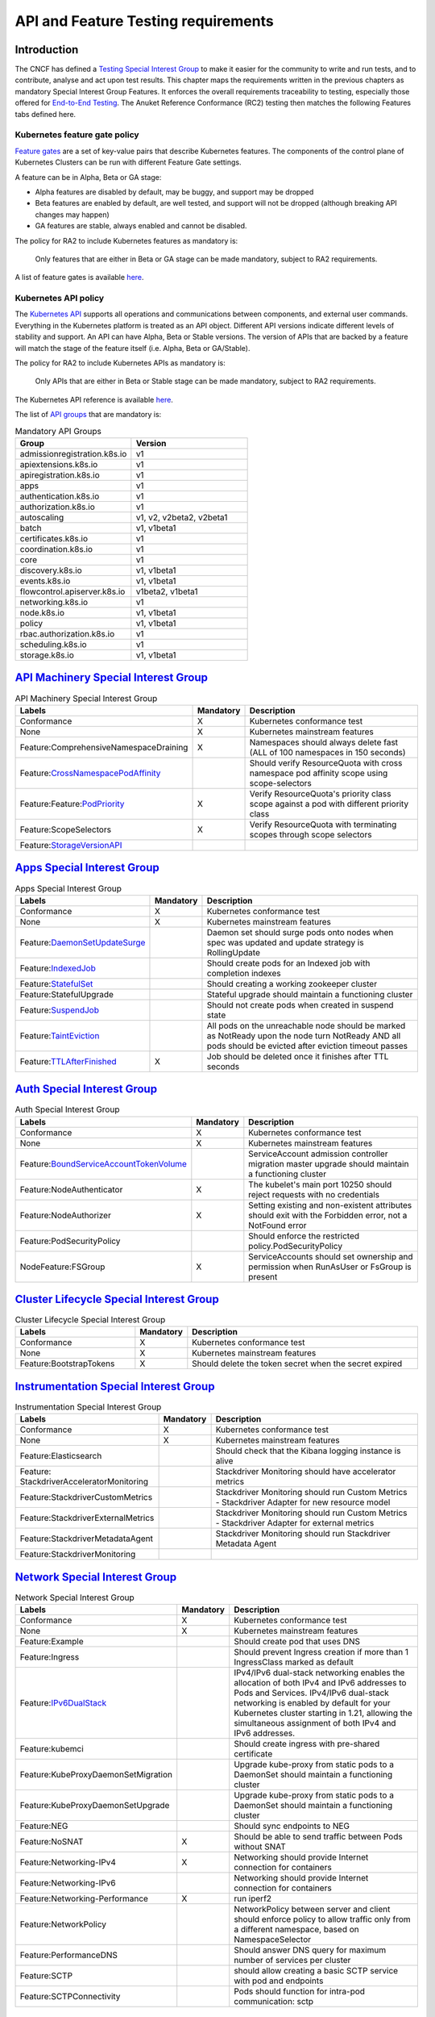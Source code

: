 API and Feature Testing requirements
====================================

Introduction
------------

The CNCF has defined a
`Testing Special Interest Group <https://github.com/kubernetes/community/blob/master/sig-testing/charter.md>`__ to make
it easier for the community to write and run tests, and to contribute, analyse and act upon test results.
This chapter maps the requirements written in the previous chapters as mandatory Special Interest Group Features. It
enforces the overall requirements traceability to testing, especially those offered for
`End-to-End Testing <https://github.com/kubernetes/community/blob/master/contributors/devel/sig-testing/
e2e-tests.md>`__.
The Anuket Reference Conformance (RC2) testing then matches the following Features tabs defined here.

Kubernetes feature gate policy
~~~~~~~~~~~~~~~~~~~~~~~~~~~~~~

`Feature gates <https://kubernetes.io/docs/reference/command-line-tools-reference/feature-gates/>`__ are a set of
key-value pairs that describe Kubernetes features. The components of the control plane of Kubernetes Clusters can be
run with different Feature Gate settings.

A feature can be in Alpha, Beta or GA stage:

- Alpha features are disabled by default, may be buggy, and support may be dropped
- Beta features are enabled by default, are well tested, and support will not be dropped (although breaking API
  changes may happen)
- GA features are stable, always enabled and cannot be disabled.

The policy for RA2 to include Kubernetes features as mandatory is:

   Only features that are either in Beta or GA stage can be made mandatory, subject to RA2 requirements.

A list of feature gates is available
`here <https://kubernetes.io/docs/reference/command-line-tools-reference/feature-gates/#feature-gates>`__.

Kubernetes API policy
~~~~~~~~~~~~~~~~~~~~~

The `Kubernetes API <https://kubernetes.io/docs/reference/using-api/>`__ supports all operations and communications
between components, and external user commands.
Everything in the Kubernetes platform is treated as an API object.
Different API versions indicate different levels of stability and support. An API can have Alpha, Beta or Stable
versions. The version of APIs that are backed by a feature will match the stage of the feature itself (i.e. Alpha, Beta
or GA/Stable).

The policy for RA2 to include Kubernetes APIs as mandatory is:

   Only APIs that are either in Beta or Stable stage can be made mandatory, subject to RA2 requirements.

The Kubernetes API reference is available `here <https://kubernetes.io/docs/reference/kubernetes-api/>`__.

The list of `API groups <https://kubernetes.io/docs/reference/generated/kubernetes-api/v1.23/
#-strong-api-groups-strong->`__ that are mandatory is:

.. list-table:: Mandatory API Groups
   :widths: 30 30
   :header-rows: 1

   * - Group
     - Version
   * - admissionregistration.k8s.io
     - v1
   * - apiextensions.k8s.io
     - v1
   * - apiregistration.k8s.io
     - v1
   * - apps
     - v1
   * - authentication.k8s.io
     - v1
   * - authorization.k8s.io
     - v1
   * - autoscaling
     - v1, v2, v2beta2, v2beta1
   * - batch
     - v1, v1beta1
   * - certificates.k8s.io
     - v1
   * - coordination.k8s.io
     - v1
   * - core
     - v1
   * - discovery.k8s.io
     - v1, v1beta1
   * - events.k8s.io
     - v1, v1beta1
   * - flowcontrol.apiserver.k8s.io
     - v1beta2, v1beta1
   * - networking.k8s.io
     - v1
   * - node.k8s.io
     - v1, v1beta1
   * - policy
     - v1, v1beta1
   * - rbac.authorization.k8s.io
     - v1
   * - scheduling.k8s.io
     - v1
   * - storage.k8s.io
     - v1, v1beta1

`API Machinery Special Interest Group <https://github.com/kubernetes/community/tree/master/sig-api-machinery>`__
----------------------------------------------------------------------------------------------------------------

.. list-table:: API Machinery Special Interest Group
   :widths: 30 10 60
   :header-rows: 1

   * - Labels
     - Mandatory
     - Description
   * - Conformance
     - X
     - Kubernetes conformance test
   * - None
     - X
     - Kubernetes mainstream features
   * - Feature:ComprehensiveNamespaceDraining
     - X
     - Namespaces should always delete fast (ALL of 100 namespaces in 150 seconds)
   * - Feature:`CrossNamespacePodAffinity <https://kubernetes.io/docs/concepts/scheduling-eviction/assign-pod-node/#name
       space-selector>`__
     -
     - Should verify ResourceQuota with cross namespace pod affinity scope using scope-selectors
   * - Feature:Feature:`PodPriority <https://kubernetes.io/docs/concepts/configuration/pod-priority-preemption/>`__
     - X
     - Verify ResourceQuota's priority class scope against a pod with different priority class
   * - Feature:ScopeSelectors
     - X
     - Verify ResourceQuota with terminating scopes through scope selectors
   * - Feature:`StorageVersionAPI <https://kubernetes.io/docs/reference/generated/kubernetes-api/v1.23/#storageversion-v
       1alpha1-internal-apiserver-k8s-io>`__
     -
     -

`Apps Special Interest Group <https://github.com/kubernetes/community/tree/master/sig-apps>`__
----------------------------------------------------------------------------------------------

.. list-table:: Apps Special Interest Group
   :widths: 30 10 60
   :header-rows: 1

   * - Labels
     - Mandatory
     - Description
   * - Conformance
     - X
     - Kubernetes conformance test
   * - None
     - X
     - Kubernetes mainstream features
   * - Feature:`DaemonSetUpdateSurge <https://kubernetes.io/docs/reference/generated/kubernetes-api/v1.23/#rollingupdate
       daemonset-v1-apps>`__
     -
     - Daemon set should surge pods onto nodes when spec was updated and update strategy is RollingUpdate
   * - Feature:`IndexedJob <https://kubernetes.io/docs/concepts/workloads/controllers/job/>`__
     -
     - Should create pods for an Indexed job with completion indexes
   * - Feature:`StatefulSet <https://kubernetes.io/docs/concepts/workloads/controllers/statefulset/>`__
     -
     - Should creating a working zookeeper cluster
   * - Feature:StatefulUpgrade
     -
     - Stateful upgrade should maintain a functioning cluster
   * - Feature:`SuspendJob <https://kubernetes.io/docs/concepts/workloads/controllers/job/>`__
     -
     - Should not create pods when created in suspend state
   * - Feature:`TaintEviction <https://kubernetes.io/docs/concepts/scheduling-eviction/taint-and-toleration/#taint-based
       -evictions>`__
     -
     - All pods on the unreachable node should be marked as NotReady upon the node turn NotReady AND all pods should be
       evicted after eviction timeout passes
   * - Feature:`TTLAfterFinished <https://kubernetes.io/docs/concepts/workloads/controllers/ttlafterfinished/>`__
     - X
     - Job should be deleted once it finishes after TTL seconds

`Auth Special Interest Group <https://github.com/kubernetes/community/tree/master/sig-auth>`__
----------------------------------------------------------------------------------------------

.. list-table:: Auth Special Interest Group
   :widths: 30 10 60
   :header-rows: 1

   * - Labels
     - Mandatory
     - Description
   * - Conformance
     - X
     - Kubernetes conformance test
   * - None
     - X
     - Kubernetes mainstream features
   * - Feature:`BoundServiceAccountTokenVolume <https://github.com/kubernetes/enhancements/blob/master/keps/sig-auth/120
       5-bound-service-account-tokens/README.md>`__
     -
     - ServiceAccount admission controller migration master upgrade should maintain a functioning cluster
   * - Feature:NodeAuthenticator
     - X
     - The kubelet's main port 10250 should reject requests with no credentials
   * - Feature:NodeAuthorizer
     - X
     - Setting existing and non-existent attributes should exit with the Forbidden error, not a NotFound error
   * - Feature:PodSecurityPolicy
     -
     - Should enforce the restricted policy.PodSecurityPolicy
   * - NodeFeature:FSGroup
     - X
     - ServiceAccounts should set ownership and permission when RunAsUser or FsGroup is present

`Cluster Lifecycle Special Interest Group <https://github.com/kubernetes/community/tree/master/sig-cluster-lifecycle>`__
------------------------------------------------------------------------------------------------------------------------

.. list-table:: Cluster Lifecycle Special Interest Group
   :widths: 30 10 60
   :header-rows: 1

   * - Labels
     - Mandatory
     - Description
   * - Conformance
     - X
     - Kubernetes conformance test
   * - None
     - X
     - Kubernetes mainstream features
   * - Feature:BootstrapTokens
     - X
     - Should delete the token secret when the secret expired


`Instrumentation Special Interest Group <https://github.com/kubernetes/community/tree/master/sig-instrumentation>`__
--------------------------------------------------------------------------------------------------------------------

.. list-table:: Instrumentation Special Interest Group
   :widths: 30 10 60
   :header-rows: 1

   * - Labels
     - Mandatory
     - Description
   * - Conformance
     - X
     - Kubernetes conformance test
   * - None
     - X
     - Kubernetes mainstream features
   * - Feature:Elasticsearch
     -
     - Should check that the Kibana logging instance is alive
   * - Feature: StackdriverAcceleratorMonitoring
     -
     - Stackdriver Monitoring should have accelerator metrics
   * - Feature:StackdriverCustomMetrics
     -
     - Stackdriver Monitoring should run Custom Metrics - Stackdriver Adapter for new resource model
   * - Feature:StackdriverExternalMetrics
     -
     - Stackdriver Monitoring should run Custom Metrics - Stackdriver Adapter for external metrics
   * - Feature:StackdriverMetadataAgent
     -
     - Stackdriver Monitoring should run Stackdriver Metadata Agent
   * - Feature:StackdriverMonitoring
     -
     -

`Network Special Interest Group <https://github.com/kubernetes/community/tree/master/sig-network>`__
----------------------------------------------------------------------------------------------------

.. list-table:: Network Special Interest Group
   :widths: 30 10 60
   :header-rows: 1

   * - Labels
     - Mandatory
     - Description
   * - Conformance
     - X
     - Kubernetes conformance test
   * - None
     - X
     - Kubernetes mainstream features
   * - Feature:Example
     -
     - Should create pod that uses DNS
   * - Feature:Ingress
     -
     - Should prevent Ingress creation if more than 1 IngressClass marked as default
   * - Feature:`IPv6DualStack <https://kubernetes.io/docs/concepts/services-networking/dual-stack/>`__
     -
     - IPv4/IPv6 dual-stack networking enables the allocation of both IPv4 and IPv6 addresses to Pods and Services.
       IPv4/IPv6 dual-stack networking is enabled by default for your Kubernetes cluster starting in 1.21, allowing the
       simultaneous assignment of both IPv4 and IPv6 addresses.
   * - Feature:kubemci
     -
     - Should create ingress with pre-shared certificate
   * - Feature:KubeProxyDaemonSetMigration
     -
     - Upgrade kube-proxy from static pods to a DaemonSet should maintain a functioning cluster
   * - Feature:KubeProxyDaemonSetUpgrade
     -
     - Upgrade kube-proxy from static pods to a DaemonSet should maintain a functioning cluster
   * - Feature:NEG
     -
     - Should sync endpoints to NEG
   * - Feature:NoSNAT
     - X
     - Should be able to send traffic between Pods without SNAT
   * - Feature:Networking-IPv4
     - X
     - Networking should provide Internet connection for containers
   * - Feature:Networking-IPv6
     -
     - Networking should provide Internet connection for containers
   * - Feature:Networking-Performance
     - X
     - run iperf2
   * - Feature:NetworkPolicy
     -
     - NetworkPolicy between server and client should enforce policy to allow traffic only from a different namespace,
       based on NamespaceSelector
   * - Feature:PerformanceDNS
     -
     - Should answer DNS query for maximum number of services per cluster
   * - Feature:SCTP
     -
     - should allow creating a basic SCTP service with pod and endpoints
   * - Feature:SCTPConnectivity
     -
     - Pods should function for intra-pod communication: sctp

`Node Special Interest Group <https://github.com/kubernetes/community/tree/master/sig-node>`__
----------------------------------------------------------------------------------------------

.. list-table:: Node Special Interest Group
   :widths: 30 10 60
   :header-rows: 1

   * - Labels
     - Mandatory
     - Description
   * - Conformance
     - X
     - Kubernetes conformance test
   * - None
     - X
     - Kubernetes mainstream features
   * - Feature:Example
     - X
     - Liveness pods should be automatically restarted
   * - Feature: ExperimentalResourceUsageTracking
     -
     - Resource tracking for 100 pods per node
   * - Feature:GPUUpgrade
     -
     - Master upgrade should NOT disrupt GPU Pod
   * - Feature:PodGarbageCollector
     -
     - Should handle the creation of 1000 pods
   * - Feature:RegularResourceUsageTracking
     -
     - Resource tracking for 0 pods per node
   * - Feature:`ProbeTerminationGracePeriod <https://kubernetes.io/docs/tasks/configure-pod-container/configure-liveness
       -readiness-startup-probes/#probe-level-terminationgraceperiodseconds>`__
     - X
     - Probing container should override timeoutGracePeriodSeconds when LivenessProbe field is set
   * - NodeFeature:`DownwardAPIHugePages <https://kubernetes.io/docs/tasks/inject-data-application/downward-api-volume-e
       xpose-pod-information>`__
     -
     - Downward API tests for huge pages should provide container's limits.hugepages-pagesize; and requests.hugepages-pa
       gesize& as env vars
   * - NodeFeature:`PodReadinessGate <https://kubernetes.io/docs/concepts/workloads/pods/pod-lifecycle/#pod-readiness-ga
       te>`__
     - X
     - Pods should support pod readiness gates
   * - NodeFeature:RuntimeHandler
     -
     - RuntimeClass should run a Pod requesting a RuntimeClass with a configured handler
   * - NodeFeature:`Sysctls <https://kubernetes.io/docs/tasks/administer-cluster/sysctl-cluster/>`__
     - X
     - Should not launch unsafe, but not explicitly enabled sysctls on the node

`Scheduling Special Interest Group <https://github.com/kubernetes/community/tree/master/sig-scheduling>`__
----------------------------------------------------------------------------------------------------------

.. list-table:: Scheduling Special Interest Group
   :widths: 30 10 60
   :header-rows: 1

   * - Labels
     - Mandatory
     - Description
   * - Conformance
     - X
     - Kubernetes conformance test
   * - None
     - X
     - Kubernetes mainstream features
   * - Feature:GPUDevicePlugin
     -
     - Run Nvidia GPU Device Plugin tests
   * - Feature:`LocalStorageCapacityIsolation <https://kubernetes.io/docs/concepts/configuration/manage-resources-contai
       ners/>`__
     - X
     - Validates local ephemeral storage resource limits of pods that are allowed to run
   * - Feature:Recreate
     -
     - Run Nvidia GPU Device Plugin tests with a recreation

`Storage Special Interest Group <https://github.com/kubernetes/community/tree/master/sig-storage>`__
----------------------------------------------------------------------------------------------------

.. list-table:: API Machinery Special Interest Group
   :widths: 30 10 60
   :header-rows: 1

   * - Labels
     - Mandatory
     - Description
   * - Conformance
     - X
     - Kubernetes conformance test
   * - None
     - X
     - Kubernetes mainstream features
   * - Feature:ExpandInUsePersistentVolumes
     -
     -
   * - Feature:Flexvolumes
     -
     -
   * - Feature:GKELocalSSD
     -
     -
   * - Feature:VolumeSnapshotDataSource
     -
     -
   * - Feature:Volumes
     - X
     -
   * - Feature:vsphere
     -
     -
   * - Feature:Windows
     -
     -
   * - NodeFeature:EphemeralStorage
     - X
     -
   * - NodeFeature:FSGroup
     - X
     -
